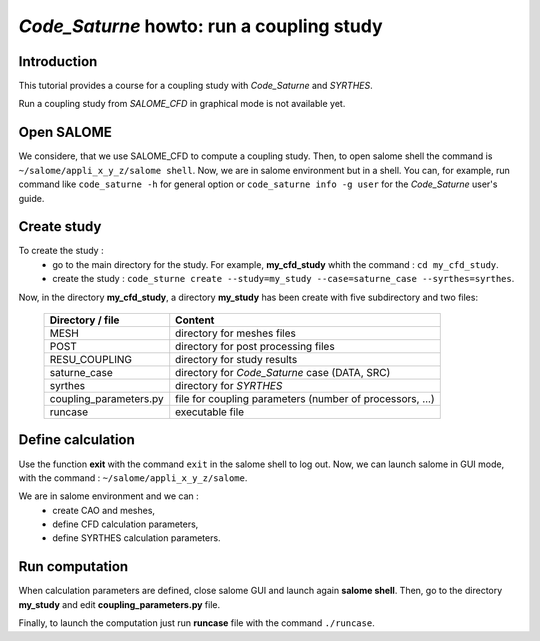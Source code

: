 ==============================================================
*Code_Saturne* howto: **run a coupling study**
==============================================================

----------------
Introduction
----------------

This tutorial provides a course for a coupling study with *Code_Saturne* and *SYRTHES*.

Run a coupling study from *SALOME_CFD* in graphical mode is not available yet.

----------------
Open SALOME
----------------

We considere, that we use SALOME_CFD to compute a coupling study. Then, to
open salome shell the command is ``~/salome/appli_x_y_z/salome shell``.
Now, we are in salome environment but in a shell. You can, for example, run
command like ``code_saturne -h`` for general option or
``code_saturne info -g user`` for the *Code_Saturne* user's guide.

-------------------------------------
Create study
-------------------------------------

To create the study :
    - go to the main directory for the study. For example, **my_cfd_study** whith the command : ``cd my_cfd_study``.
    - create the study : ``code_sturne create --study=my_study --case=saturne_case --syrthes=syrthes``.


Now, in the directory **my_cfd_study**, a directory **my_study** has been create with five subdirectory
and two files:

     ======================  =========================================================
     Directory / file        Content
     ======================  =========================================================
     MESH                    directory for meshes files
     POST                    directory for post processing files
     RESU_COUPLING           directory for study results
     saturne_case            directory for *Code_Saturne* case (DATA, SRC)
     syrthes                 directory for *SYRTHES*
     coupling_parameters.py  file for coupling parameters (number of processors, ...)
     runcase                 executable file
     ======================  =========================================================

-------------------------------------
Define calculation
-------------------------------------

Use the function **exit** with the command ``exit`` in the salome shell to log out.
Now, we can launch salome in GUI mode, with the command : ``~/salome/appli_x_y_z/salome``.

We are in salome environment and we can :
    - create CAO and meshes,
    - define CFD calculation parameters,
    - define SYRTHES calculation parameters.

-------------------------------------
Run computation
-------------------------------------

When calculation parameters are defined, close salome GUI and launch again **salome shell**.
Then, go to the directory **my_study** and edit **coupling_parameters.py** file.

Finally, to launch the computation just run **runcase** file with the command ``./runcase``.

